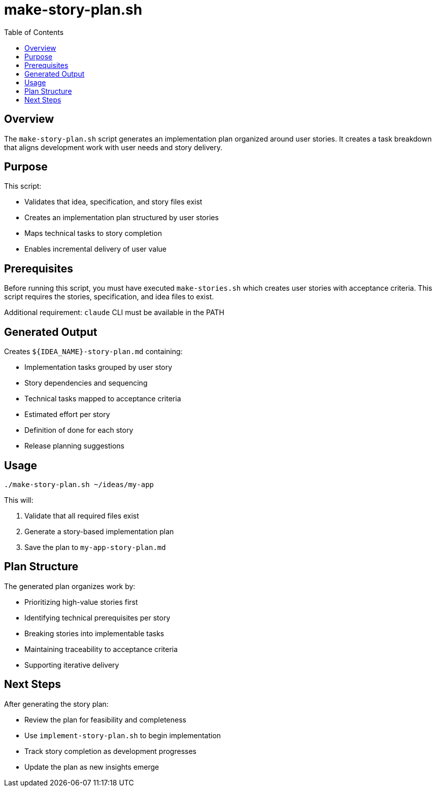 = make-story-plan.sh
:toc:
:toclevels: 2

== Overview

The `make-story-plan.sh` script generates an implementation plan organized around user stories. It creates a task breakdown that aligns development work with user needs and story delivery.

== Purpose

This script:

* Validates that idea, specification, and story files exist
* Creates an implementation plan structured by user stories
* Maps technical tasks to story completion
* Enables incremental delivery of user value

== Prerequisites

Before running this script, you must have executed `make-stories.sh` which creates user stories with acceptance criteria. This script requires the stories, specification, and idea files to exist.

Additional requirement: `claude` CLI must be available in the PATH

== Generated Output

Creates `${IDEA_NAME}-story-plan.md` containing:

* Implementation tasks grouped by user story
* Story dependencies and sequencing
* Technical tasks mapped to acceptance criteria
* Estimated effort per story
* Definition of done for each story
* Release planning suggestions

== Usage

[source,bash]
----
./make-story-plan.sh ~/ideas/my-app
----

This will:

. Validate that all required files exist
. Generate a story-based implementation plan
. Save the plan to `my-app-story-plan.md`

== Plan Structure

The generated plan organizes work by:

* Prioritizing high-value stories first
* Identifying technical prerequisites per story
* Breaking stories into implementable tasks
* Maintaining traceability to acceptance criteria
* Supporting iterative delivery

== Next Steps

After generating the story plan:

* Review the plan for feasibility and completeness
* Use `implement-story-plan.sh` to begin implementation
* Track story completion as development progresses
* Update the plan as new insights emerge

